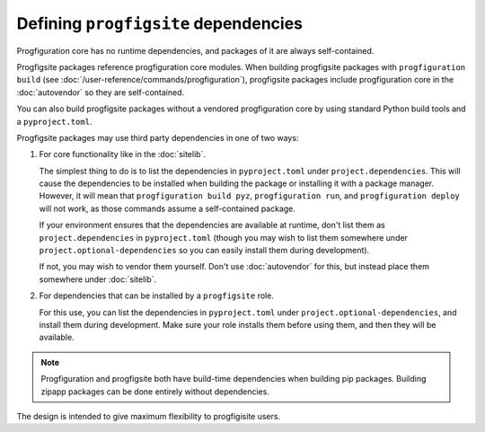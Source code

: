 Defining ``progfigsite`` dependencies
=====================================

Progfiguration core has no runtime dependencies,
and packages of it are always self-contained.

Progfigsite packages reference progfiguration core modules.
When building progfigsite packages with ``progfiguration build`` (see :doc:`/user-reference/commands/progfiguration`),
progfigsite packages include progfiguration core in the :doc:`autovendor` so they are self-contained.

You can also build progfigsite packages without a vendored progfiguration core
by using standard Python build tools and a ``pyproject.toml``.

Progfigsite packages may use third party dependencies in one of two ways:

1.  For core functionality like in the :doc:`sitelib`.

    The simplest thing to do is to list the dependencies in ``pyproject.toml`` under ``project.dependencies``.
    This will cause the dependencies to be installed when building the package or installing it with a package manager.
    However, it will mean that ``progfiguration build pyz``, ``progfiguration run``,
    and ``progfiguration deploy`` will not work,
    as those commands assume a self-contained package.

    If your environment ensures that the dependencies are available at runtime,
    don't list them as ``project.dependencies`` in ``pyproject.toml``
    (though you may wish to list them somewhere under ``project.optional-dependencies``
    so you can easily install them during development).

    If not, you may wish to vendor them yourself.
    Don't use :doc:`autovendor` for this,
    but instead place them somewhere under :doc:`sitelib`.

2.  For dependencies that can be installed by a ``progfigsite`` role.

    For this use,
    you can list the dependencies in ``pyproject.toml`` under ``project.optional-dependencies``,
    and install them during development.
    Make sure your role installs them before using them,
    and then they will be available.

.. note::

    Progfiguration and progfigsite both have build-time dependencies when building pip packages.
    Building zipapp packages can be done entirely without dependencies.


The design is intended to give maximum flexibility to progfigisite users.
